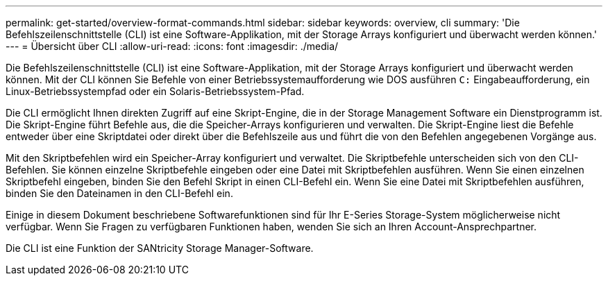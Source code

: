 ---
permalink: get-started/overview-format-commands.html 
sidebar: sidebar 
keywords: overview, cli 
summary: 'Die Befehlszeilenschnittstelle (CLI) ist eine Software-Applikation, mit der Storage Arrays konfiguriert und überwacht werden können.' 
---
= Übersicht über CLI
:allow-uri-read: 
:icons: font
:imagesdir: ./media/


Die Befehlszeilenschnittstelle (CLI) ist eine Software-Applikation, mit der Storage Arrays konfiguriert und überwacht werden können. Mit der CLI können Sie Befehle von einer Betriebssystemaufforderung wie DOS ausführen `C:` Eingabeaufforderung, ein Linux-Betriebssystempfad oder ein Solaris-Betriebssystem-Pfad.

Die CLI ermöglicht Ihnen direkten Zugriff auf eine Skript-Engine, die in der Storage Management Software ein Dienstprogramm ist. Die Skript-Engine führt Befehle aus, die die Speicher-Arrays konfigurieren und verwalten. Die Skript-Engine liest die Befehle entweder über eine Skriptdatei oder direkt über die Befehlszeile aus und führt die von den Befehlen angegebenen Vorgänge aus.

Mit den Skriptbefehlen wird ein Speicher-Array konfiguriert und verwaltet. Die Skriptbefehle unterscheiden sich von den CLI-Befehlen. Sie können einzelne Skriptbefehle eingeben oder eine Datei mit Skriptbefehlen ausführen. Wenn Sie einen einzelnen Skriptbefehl eingeben, binden Sie den Befehl Skript in einen CLI-Befehl ein. Wenn Sie eine Datei mit Skriptbefehlen ausführen, binden Sie den Dateinamen in den CLI-Befehl ein.

Einige in diesem Dokument beschriebene Softwarefunktionen sind für Ihr E-Series Storage-System möglicherweise nicht verfügbar. Wenn Sie Fragen zu verfügbaren Funktionen haben, wenden Sie sich an Ihren Account-Ansprechpartner.

Die CLI ist eine Funktion der SANtricity Storage Manager-Software.
